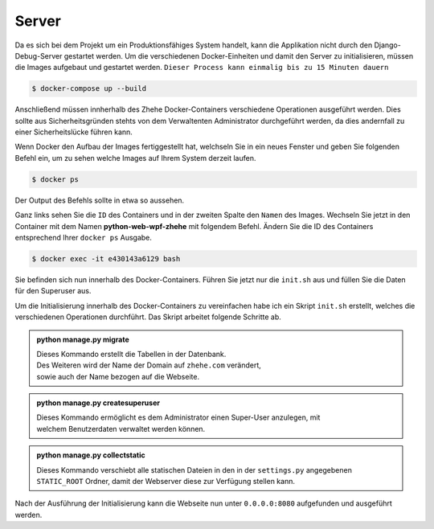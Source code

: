 Server
******

Da es sich bei dem Projekt um ein Produktionsfähiges System handelt, kann die Applikation nicht durch den
Django-Debug-Server gestartet werden. Um die verschiedenen Docker-Einheiten und damit den Server zu initialisieren,
müssen die Images aufgebaut und gestartet werden. ``Dieser Process kann einmalig bis zu 15 Minuten dauern``

.. code-block:: bash

    $ docker-compose up --build

Anschließend müssen innherhalb des Zhehe Docker-Containers verschiedene Operationen ausgeführt werden. Dies sollte
aus Sicherheitsgründen stehts von dem Verwaltenten Administrator durchgeführt werden, da dies andernfall zu einer
Sicherheitslücke führen kann.

Wenn Docker den Aufbau der Images fertiggestellt hat, welchseln Sie in ein neues Fenster und geben Sie folgenden
Befehl ein, um zu sehen welche Images auf Ihrem System derzeit laufen.

.. code-block:: bash

    $ docker ps

Der Output des Befehls sollte in etwa so aussehen.

.. image:: /_static/img/setup/docker_ps_output.png
    :scale: 40 %
    :align: center

Ganz links sehen Sie die ``ID`` des Containers und in der zweiten Spalte den ``Namen`` des Images.
Wechseln Sie jetzt in den Container mit dem Namen **python-web-wpf-zhehe** mit folgendem Befehl.
Ändern Sie die ID des Containers entsprechend Ihrer ``docker ps`` Ausgabe.

.. code-block:: bash

    $ docker exec -it e430143a6129 bash

Sie befinden sich nun innerhalb des Docker-Containers. Führen Sie jetzt nur die ``init.sh`` aus
und füllen Sie die Daten für den Superuser aus.

Um die Initialisierung innerhalb des Docker-Containers zu vereinfachen habe ich ein Skript ``init.sh`` erstellt, welches
die verschiedenen Operationen durchführt. Das Skript arbeitet folgende Schritte ab.

..  admonition:: python manage.py migrate
    :class: toggle

    | Dieses Kommando erstellt die Tabellen in der Datenbank.
    | Des Weiteren wird der Name der Domain auf ``zhehe.com`` verändert,
    | sowie auch der Name bezogen auf die Webseite.

..  admonition:: python manage.py createsuperuser
    :class: toggle

    | Dieses Kommando ermöglicht es dem Administrator einen Super-User anzulegen, mit
    | welchem Benutzerdaten verwaltet werden können.

..  admonition:: python manage.py collectstatic
    :class: toggle

    | Dieses Kommando verschiebt alle statischen Dateien in den in der ``settings.py`` angegebenen
    | ``STATIC_ROOT`` Ordner, damit der Webserver diese zur Verfügung stellen kann.

Nach der Ausführung der Initialisierung kann die Webseite nun unter ``0.0.0.0:8080`` aufgefunden und ausgeführt werden.